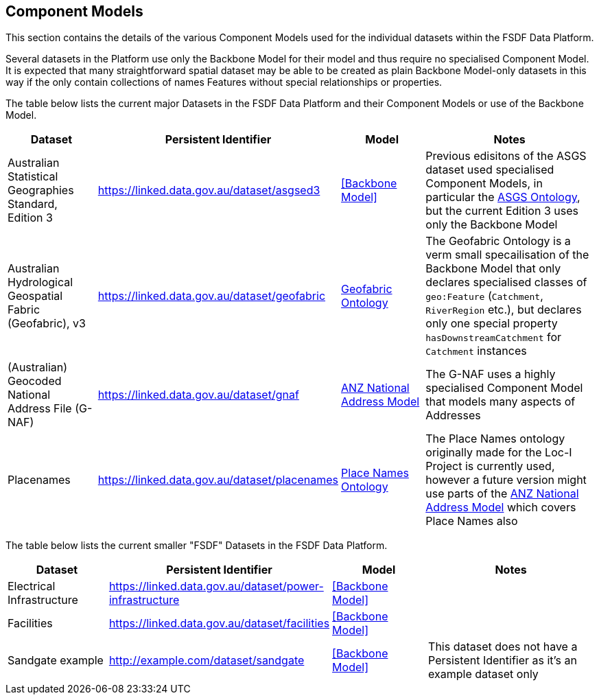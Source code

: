 == Component Models

This section contains the details of the various Component Models used for the individual datasets within the FSDF Data Platform. 

Several datasets in the Platform use only the Backbone Model for their model and thus require no specialised Component Model. It is expected that many straightforward spatial dataset may be able to be created as plain Backbone Model-only datasets in this way if the only contain collections of names Features without special relationships or properties.

The table below lists the current major Datasets in the FSDF Data Platform and their Component Models or use of the Backbone Model.

[id="datasets-models", cols="1,1,1,2"]
|===
| Dataset | Persistent Identifier | Model | Notes

| Australian Statistical Geographies Standard, Edition 3 | https://linked.data.gov.au/dataset/asgsed3 | <<Backbone Model>> | Previous edisitons of the ASGS dataset used specialised Component Models, in particular the https://linked.data.gov.au/def/asgs[ASGS Ontology], but the current Edition 3 uses only the Backbone Model

| Australian Hydrological Geospatial Fabric (Geofabric), v3 | https://linked.data.gov.au/dataset/geofabric | https://linked.data.gov.au/def/geofabric[Geofabric Ontology] | The Geofabric Ontology is a verm small specailisation of the Backbone Model that only declares specialised classes of `geo:Feature` (`Catchment`, `RiverRegion` etc.), but declares only one special property `hasDownstreamCatchment` for `Catchment` instances

| (Australian) Geocoded National Address File (G-NAF) | https://linked.data.gov.au/dataset/gnaf | https://w3id.org/profile/anz-address[ANZ National Address Model] | The G-NAF uses a highly specialised Component Model that models many aspects of Addresses

| Placenames | https://linked.data.gov.au/dataset/placenames | https://linked.data.gov.au/def/placenames[Place Names Ontology] | The Place Names ontology originally made for the Loc-I Project is currently used, however a future version might use parts of the https://w3id.org/profile/anz-address[ANZ National Address Model] which covers Place Names also
|===

The table below lists the current smaller "FSDF" Datasets in the FSDF Data Platform.

[id="fsdf-datasets-models", cols="1,1,1,2"]
|===
| Dataset | Persistent Identifier | Model | Notes

| Electrical Infrastructure | https://linked.data.gov.au/dataset/power-infrastructure | <<Backbone Model>> |
| Facilities | https://linked.data.gov.au/dataset/facilities | <<Backbone Model>> |
| Sandgate example | http://example.com/dataset/sandgate | <<Backbone Model>> | This dataset does not have a Persistent Identifier as it's an example dataset only
|===
